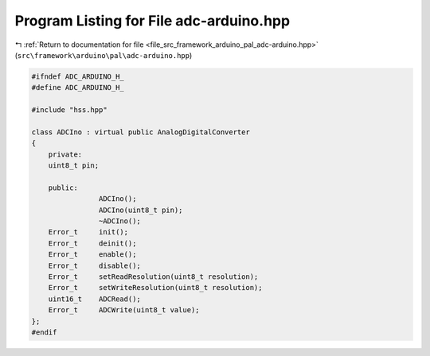 
.. _program_listing_file_src_framework_arduino_pal_adc-arduino.hpp:

Program Listing for File adc-arduino.hpp
========================================

|exhale_lsh| :ref:`Return to documentation for file <file_src_framework_arduino_pal_adc-arduino.hpp>` (``src\framework\arduino\pal\adc-arduino.hpp``)

.. |exhale_lsh| unicode:: U+021B0 .. UPWARDS ARROW WITH TIP LEFTWARDS

.. code-block:: cpp

   
   #ifndef ADC_ARDUINO_H_
   #define ADC_ARDUINO_H_
   
   #include "hss.hpp"
   
   class ADCIno : virtual public AnalogDigitalConverter
   {
       private:
       uint8_t pin;
   
       public:
                   ADCIno();
                   ADCIno(uint8_t pin);
                   ~ADCIno();
       Error_t     init();
       Error_t     deinit();
       Error_t     enable();
       Error_t     disable();
       Error_t     setReadResolution(uint8_t resolution);
       Error_t     setWriteResolution(uint8_t resolution);
       uint16_t    ADCRead();
       Error_t     ADCWrite(uint8_t value);
   };
   #endif 
